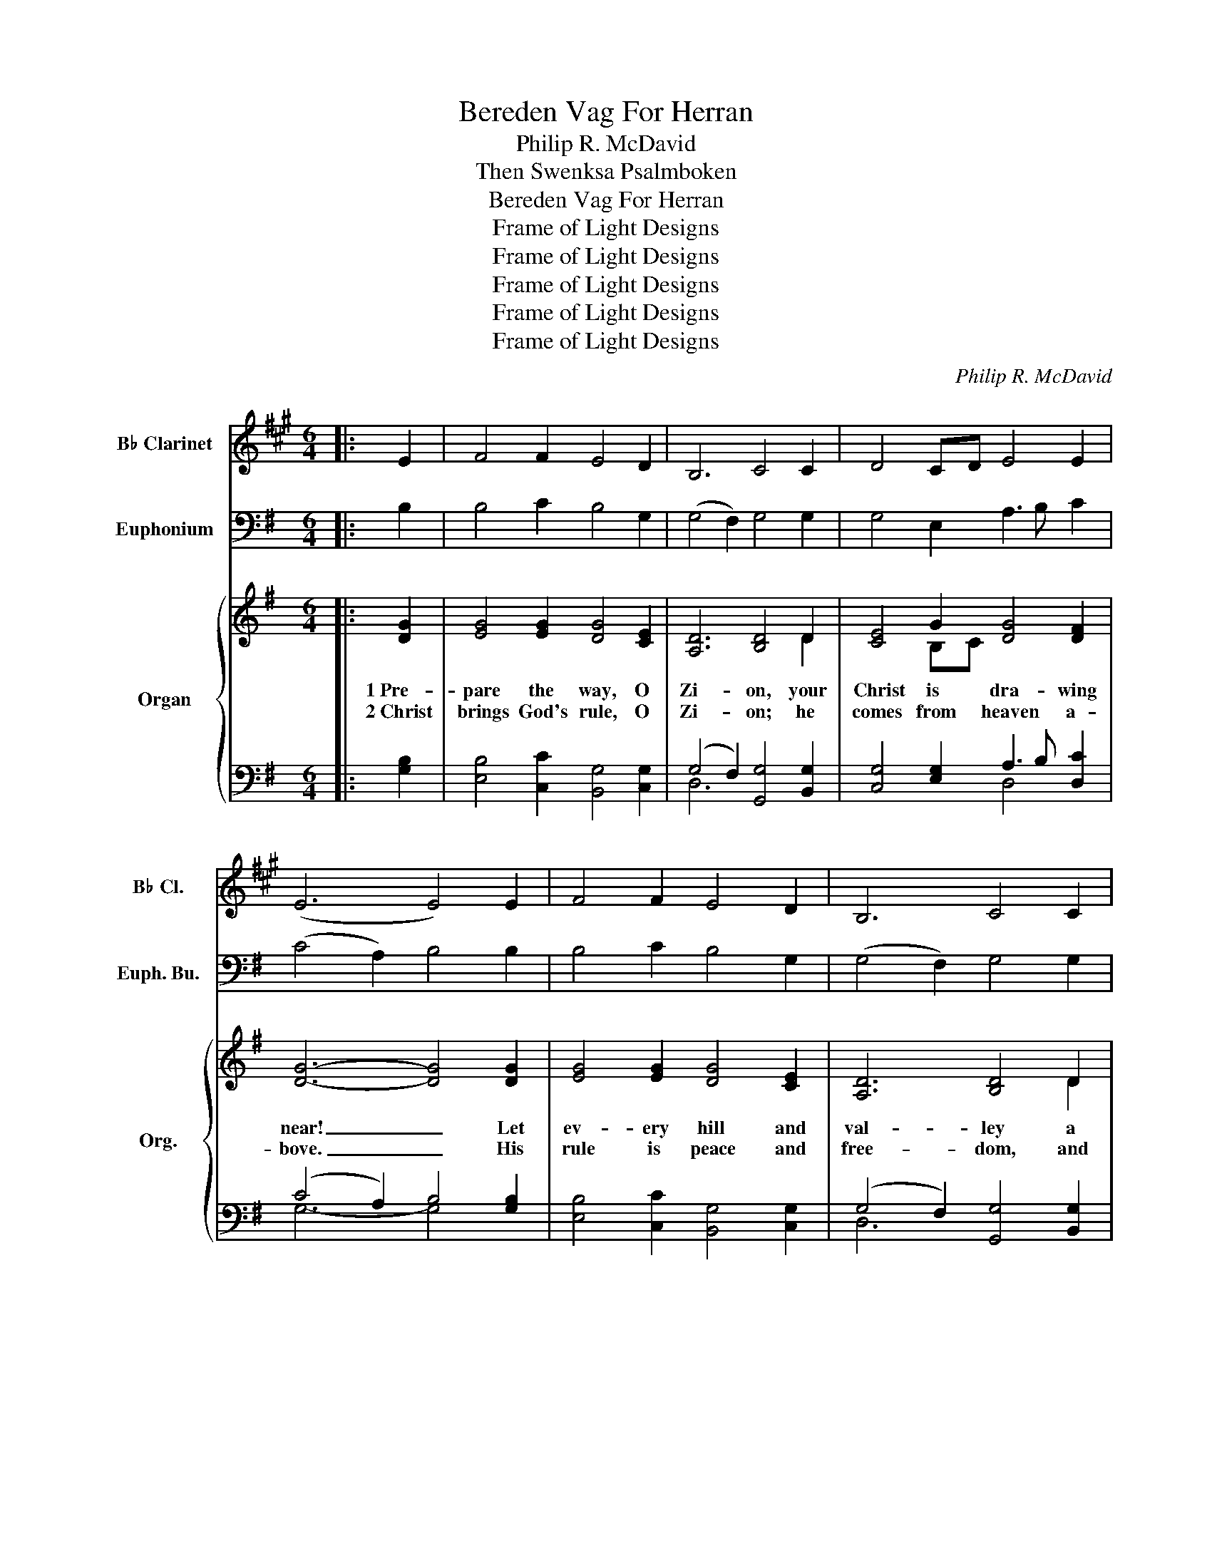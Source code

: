 X:1
T:Bereden Vag For Herran
T:Philip R. McDavid
T:Then Swenksa Psalmboken
T:Bereden Vag For Herran
T:Frame of Light Designs
T:Frame of Light Designs
T:Frame of Light Designs
T:Frame of Light Designs
T:Frame of Light Designs
C:Philip R. McDavid
Z:Then Swenksa Psalmboken
Z:Frame of Light Designs
%%score 1 2 { ( 3 5 ) | ( 4 6 ) }
L:1/8
M:6/4
K:G
V:1 treble transpose=-2 nm="B♭ Clarinet" snm="B♭ Cl."
V:2 bass nm="Euphonium" snm="Euph. Bu."
V:3 treble nm="Organ" snm="Org."
V:5 treble 
V:4 bass 
V:6 bass 
V:1
[K:A]|: E2 | F4 F2 E4 D2 | B,6 C4 C2 | D4 CD E4 E2 | (E6 E4) E2 | F4 F2 E4 D2 | B,6 C4 C2 | %7
 D4 CD E4 E2 | (E6 E4) E2 | (A2 G2) F2 E4 E2 | (E4 ^D2) E4 E2 | (^D2 E2) F2 (G3 F) E2 | %12
 (E2 C2 ^D2) E4 =D2 | E4 E2 F4 A2 | (A3 G F2 G4) G2 | A4 A2 F4 G2 | (E6 E4) :| z2 | %18
 z2 A,2 D2 C2 E2 ((D2 | (D2)) C2 B,2 C4) A,2 | D2 (A,2 F2) E4 (ED) | (D3 C B,2 C4) z2 | %22
 z2 (C2 D2) (E2 C2 A,2) | B,2 (E3 D) (C2 E2) (AG | FE D2 F2) (E4 D2) | (D3 C B,2 C4) z2 | %26
 z6 z4 E2 | (E4 ^D2 E6) | z2 (B,2 F2) (G3 F E2) | (E4 ^D2 E4) (B,A,) | G,4 C2 (C3 DEF) | %31
 (A3 G F2 G2 E2) ^E2 | F4 E2 (D3 C D2) | (D3 C B,2 C4) |] %34
V:2
|: B,2 | B,4 C2 B,4 G,2 | (G,4 F,2) G,4 G,2 | G,4 E,2 A,3 B, C2 | (C4 A,2) B,4 B,2 | %5
 B,4 C2 B,4 G,2 | (G,4 F,2) G,4 G,2 | G,4 E,2 A,3 B, C2 | (C4 A,2) B,4 G,2 | %9
 (B,2 A,2) G,2 A,4 G,2 | G,6 F,4 F,2 | A,2 B,2 ^C2 D4 D2 | (G,4 E,2) D4 A,2 | G,4 B,2 B,4 E,2 | %14
 (A,6 A,4) B,2 | E4 D2 (C2 B,2) C2 | C3 B, A,2 B,4 :| z2 | z2 G,2 C2 B,2 D2 (C2 | %19
 C2) B,2 A,2 B,4 G,2 | C,2 (G,2 E,2 D,4) (DC) | (C3 B, A,2 B,4) z2 | z2 (B,2 C2) (D2 B,2 G,2) | %23
 A,2 (D3 C) (B,2 D2) (G,F, | E,D, C,2 E,2) (D,4 C,2) | (C,3 B,, A,,2 B,,4) z2 | z6 z4 D,2 | %27
 (D,4 ^C,2 D,6) | z2 (A,,2 E,2) (F,3 E, D,2) | (D,4 ^C,2 D,4) (A,G,) | F,4 B,2 (B,3 CDE) | %31
 (G,3 F, E,2 F,2 D2) ^D2 | E4 D2 (C3 B, C2) | (C3 B, A,2 B,4) |] %34
V:3
|: [DG]2 | [EG]4 [EG]2 [DG]4 [CE]2 | [A,D]6 [B,D]4 D2 | [CE]4 G2 [DG]4 [DF]2 | [DG]6- [DG]4 [DG]2 | %5
w: 1~Pre-|pare the way, O|Zi- on, your|Christ is dra- wing|near! _ Let|
w: 2~Christ|brings God's rule, O|Zi- on; he|comes from heaven a-|bove. _ His|
 [EG]4 [EG]2 [DG]4 [CE]2 | [A,D]6 [B,D]4 D2 | [CE]4 G2 [DG]4 [DF]2 | [DG]6- [DG]4 [DB]2 | %9
w: ev- ery hill and|val- ley a|le- vel way ap-|pear. _ Greet|
w: rule is peace and|free- dom, and|jus- tice, truth, and|love. _ Lift|
 B4 [EB]2 [Dd]4 [DB]2 | A6 [DA]4 [DA]2 | A4 [EA]2 (([FA]3 [EG])) [DF]2 | %12
w: One who comes in|glo- ry, fore-|told in sa- * cred|
w: high your praise re-|soun- ding, for|grace and joy _ a-|
 ((E4 G2)) [DF]4"^Refrain" [=CE]2 | D4 [DG]2 (G3 A) Bc | d6- d4 [FB]2 | [GB]4 [GB]2 (A3 G) [FA]2 | %16
w: sto- * ry. Oh,|blest is Christ _ that _|came _ in|God's most ho- * ly|
w: boun- * ding. *||||
 [DG]6- [DG]4 :| [DG]2 | [EG]4 [EG]2 [DG]4 [CE]2 | [A,D]6 [B,D]4 D2 | [CE]4 G2 [DG]4 [DF]2 | %21
w: name. *|||||
w: |||||
 [DG]6- [DG]4 [DG]2 | [EG]4 [EG]2 [DG]4 [CE]2 | [A,D]6 [B,D]4 D2 | [CE]4 G2 [DG]4 [DF]2 | %25
w: ||||
w: ||||
 [DG]6- [DG]4 [DB]2 | B4 [EB]2 [Dd]4 [DB]2 | A6 [DA]4 [DA]2 | A4 [EA]2 (([FA]3 [EG])) [DF]2 | %29
w: ||||
w: ||||
 ((E4 G2)) [DF]4"^Refrain" [=CE]2 | D4 [DG]2 (G3 A) Bc | d6- d4 [FB]2 | [GB]4 [GB]2 (A3 G) [FA]2 | %33
w: ||||
w: ||||
 [DG]6- [DG]4 |] %34
w: |
w: |
V:4
|: [G,B,]2 | [E,B,]4 [C,C]2 [B,,G,]4 [C,G,]2 | (G,4 F,2) [G,,G,]4 [B,,G,]2 | %3
 [C,G,]4 [E,G,]2 A,3 B, [D,C]2 | (C4 A,2) B,4 [G,B,]2 | [E,B,]4 [C,C]2 [B,,G,]4 [C,G,]2 | %6
 (G,4 F,2) [G,,G,]4 [B,,G,]2 | [C,G,]4 [E,G,]2 A,3 B, [D,C]2 | (C4 A,2) [G,B,]4 [G,B,]2 | %9
 (B,2 A,2) [E,G,]2 [F,A,]4 G,2 | [E,G,]6 [D,F,]4 [D,F,]2 | A,4 [^C,A,]2 [D,F,]3 [E,G,] [F,A,]2 | %12
 (G,4 G,2) [D,A,]4 [A,,A,]2 | [B,,G,]4 [B,,B,]2 [E,B,]4 [E,G,]2 | [D,A,]6- [D,A,]4 [^D,B,]2 | %15
 [E,E]4 [B,,D]2 (([C,C]2 [E,B,]2)) [D,C]2 | C3 B, A,2 [D,B,]4 :| [G,B,]2 | %18
 [E,B,]4 [C,C]2 [B,,G,]4 [C,G,]2 | (G,4 F,2) [G,,G,]4 [B,,G,]2 | [C,G,]4 [E,G,]2 A,3 B, [D,C]2 | %21
 (C4 A,2) B,4 [G,B,]2 | [E,B,]4 [C,C]2 [B,,G,]4 [C,G,]2 | (G,4 F,2) [G,,G,]4 [B,,G,]2 | %24
 [C,G,]4 [E,G,]2 A,3 B, [D,C]2 | (C4 A,2) [G,B,]4 [G,B,]2 | (B,2 A,2) [E,G,]2 [F,A,]4 G,2 | %27
 [E,G,]6 [D,F,]4 [D,F,]2 | A,4 [^C,A,]2 [D,F,]3 [E,G,] [F,A,]2 | (G,4 G,2) [D,A,]4 [A,,A,]2 | %30
 [B,,G,]4 [B,,B,]2 [E,B,]4 [E,G,]2 | [D,A,]6- [D,A,]4 [^D,B,]2 | %32
 [E,E]4 [B,,D]2 (([C,C]2 [E,B,]2)) [D,C]2 | C3 B, A,2 [D,B,]4 |] %34
V:5
|: x2 | x12 | x10 D2 | x4 B,C x6 | x12 | x12 | x10 D2 | x4 B,C x6 | x12 | (G2 F2) x8 | %10
 (D4 ^C2) x6 | (^C2 D2) x8 | (D2 B,2 ^C2) x6 | D4 x2 E4 G2 | (G3 F E2 F4) x2 | x6 E4 x2 | x10 :| %17
 x2 | x12 | x10 D2 | x4 B,C x6 | x12 | x12 | x10 D2 | x4 B,C x6 | x12 | (G2 F2) x8 | (D4 ^C2) x6 | %28
 (^C2 D2) x8 | (D2 B,2 ^C2) x6 | D4 x2 E4 G2 | (G3 F E2 F4) x2 | x6 E4 x2 | x10 |] %34
V:6
|: x2 | x12 | D,6 x6 | x6 D,4 x2 | G,6- G,4 x2 | x12 | D,6 x6 | x6 D,4 x2 | G,6- x6 | E,4 x6 G,2 | %10
 x12 | (A,,2 B,,2) x8 | (E,4 E,2) x6 | x12 | x12 | x12 | ([G,,D,-]6 G,,4) :| x2 | x12 | D,6 x6 | %20
 x6 D,4 x2 | G,6- G,4 x2 | x12 | D,6 x6 | x6 D,4 x2 | G,6- x4 G,2 | E,4 x6 G,2 | x12 | %28
 (A,,2 B,,2) x8 | (E,4 E,2) x6 | x12 | x12 | x12 | ([G,,D,-]6 G,,4) |] %34

